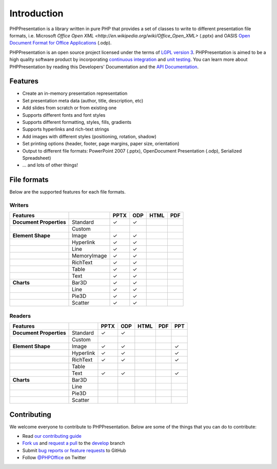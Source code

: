 .. _intro:

Introduction
============

PHPPresentation is a library written in pure PHP that provides a set of 
classes to write to different presentation file formats, i.e. Microsoft 
`Office Open XML <http://en.wikipedia.org/wiki/Office_Open_XML>` 
(.pptx) and OASIS `Open Document Format for Office Applications 
<http://en.wikipedia.org/wiki/OpenDocument>`__ (.odp). 

PHPPresentation is an open source project licensed under the terms of `LGPL
version 3 <https://github.com/PHPOffice/PHPPresentation/blob/develop/COPYING.LESSER>`__.
PHPPresentation is aimed to be a high quality software product by incorporating
`continuous integration <https://travis-ci.org/PHPOffice/PHPPresentation>`__ and
`unit testing <http://phpoffice.github.io/PHPPresentation/coverage/develop/>`__.
You can learn more about PHPPresentation by reading this Developers'
Documentation and the `API Documentation <http://phpoffice.github.io/PHPPresentation/docs/develop/>`__.

Features
--------

- Create an in-memory presentation representation
- Set presentation meta data (author, title, description, etc)
- Add slides from scratch or from existing one
- Supports different fonts and font styles
- Supports different formatting, styles, fills, gradients
- Supports hyperlinks and rich-text strings
- Add images with different styles (positioning, rotation, shadow)
- Set printing options (header, footer, page margins, paper size, orientation)
- Output to different file formats: PowerPoint 2007 (.pptx), OpenDocument Presentation (.odp), Serialized Spreadsheet)
- ... and lots of other things!

File formats
------------

Below are the supported features for each file formats.

Writers
~~~~~~~

+---------------------------+----------------------+--------+-------+-------+-------+
| Features                  |                      | PPTX   | ODP   | HTML  | PDF   |
+===========================+======================+========+=======+=======+=======+
| **Document Properties**   | Standard             | ✓      | ✓     |       |       |
+---------------------------+----------------------+--------+-------+-------+-------+
|                           | Custom               |        |       |       |       |
+---------------------------+----------------------+--------+-------+-------+-------+
| **Element Shape**         | Image                | ✓      | ✓     |       |       |
+---------------------------+----------------------+--------+-------+-------+-------+
|                           | Hyperlink            | ✓      | ✓     |       |       |
+---------------------------+----------------------+--------+-------+-------+-------+
|                           | Line                 | ✓      | ✓     |       |       |
+---------------------------+----------------------+--------+-------+-------+-------+
|                           | MemoryImage          | ✓      | ✓     |       |       |
+---------------------------+----------------------+--------+-------+-------+-------+
|                           | RichText             | ✓      | ✓     |       |       |
+---------------------------+----------------------+--------+-------+-------+-------+
|                           | Table                | ✓      | ✓     |       |       |
+---------------------------+----------------------+--------+-------+-------+-------+
|                           | Text                 | ✓      | ✓     |       |       |
+---------------------------+----------------------+--------+-------+-------+-------+
| **Charts**                | Bar3D                | ✓      | ✓     |       |       |
+---------------------------+----------------------+--------+-------+-------+-------+
|                           | Line                 | ✓      | ✓     |       |       |
+---------------------------+----------------------+--------+-------+-------+-------+
|                           | Pie3D                | ✓      | ✓     |       |       |
+---------------------------+----------------------+--------+-------+-------+-------+
|                           | Scatter              | ✓      | ✓     |       |       |
+---------------------------+----------------------+--------+-------+-------+-------+

Readers
~~~~~~~
+---------------------------+----------------------+--------+-------+-------+-------+-------+
| Features                  |                      | PPTX   | ODP   | HTML  | PDF   | PPT   |
+===========================+======================+========+=======+=======+=======+=======+
| **Document Properties**   | Standard             | ✓      | ✓     |       |       |       |
+---------------------------+----------------------+--------+-------+-------+-------+-------+
|                           | Custom               |        |       |       |       |       |
+---------------------------+----------------------+--------+-------+-------+-------+-------+
| **Element Shape**         | Image                | ✓      | ✓     |       |       | ✓     |
+---------------------------+----------------------+--------+-------+-------+-------+-------+
|                           | Hyperlink            | ✓      | ✓     |       |       | ✓     |
+---------------------------+----------------------+--------+-------+-------+-------+-------+
|                           | RichText             | ✓      | ✓     |       |       | ✓     |
+---------------------------+----------------------+--------+-------+-------+-------+-------+
|                           | Table                |        |       |       |       |       |
+---------------------------+----------------------+--------+-------+-------+-------+-------+
|                           | Text                 | ✓      | ✓     |       |       | ✓     |
+---------------------------+----------------------+--------+-------+-------+-------+-------+
| **Charts**                | Bar3D                |        |       |       |       |       |
+---------------------------+----------------------+--------+-------+-------+-------+-------+
|                           | Line                 |        |       |       |       |       |
+---------------------------+----------------------+--------+-------+-------+-------+-------+
|                           | Pie3D                |        |       |       |       |       |
+---------------------------+----------------------+--------+-------+-------+-------+-------+
|                           | Scatter              |        |       |       |       |       |
+---------------------------+----------------------+--------+-------+-------+-------+-------+

Contributing
------------

We welcome everyone to contribute to PHPPresentation. Below are some of the
things that you can do to contribute:

-  Read `our contributing
   guide <https://github.com/PHPOffice/PHPPresentation/blob/master/CONTRIBUTING.md>`__
-  `Fork us <https://github.com/PHPOffice/PHPPresentation/fork>`__ and `request
   a pull <https://github.com/PHPOffice/PHPPresentation/pulls>`__ to the
   `develop <https://github.com/PHPOffice/PHPPresentation/tree/develop>`__
   branch
-  Submit `bug reports or feature
   requests <https://github.com/PHPOffice/PHPPresentation/issues>`__ to GitHub
-  Follow `@PHPOffice <https://twitter.com/PHPOffice>`__ on Twitter
